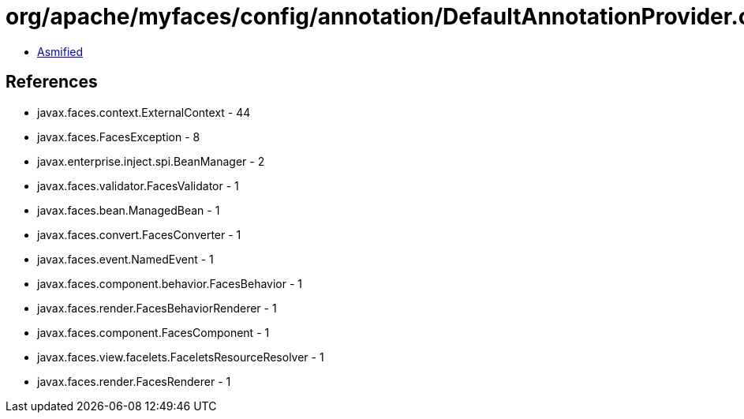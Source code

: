 = org/apache/myfaces/config/annotation/DefaultAnnotationProvider.class

 - link:DefaultAnnotationProvider-asmified.java[Asmified]

== References

 - javax.faces.context.ExternalContext - 44
 - javax.faces.FacesException - 8
 - javax.enterprise.inject.spi.BeanManager - 2
 - javax.faces.validator.FacesValidator - 1
 - javax.faces.bean.ManagedBean - 1
 - javax.faces.convert.FacesConverter - 1
 - javax.faces.event.NamedEvent - 1
 - javax.faces.component.behavior.FacesBehavior - 1
 - javax.faces.render.FacesBehaviorRenderer - 1
 - javax.faces.component.FacesComponent - 1
 - javax.faces.view.facelets.FaceletsResourceResolver - 1
 - javax.faces.render.FacesRenderer - 1
